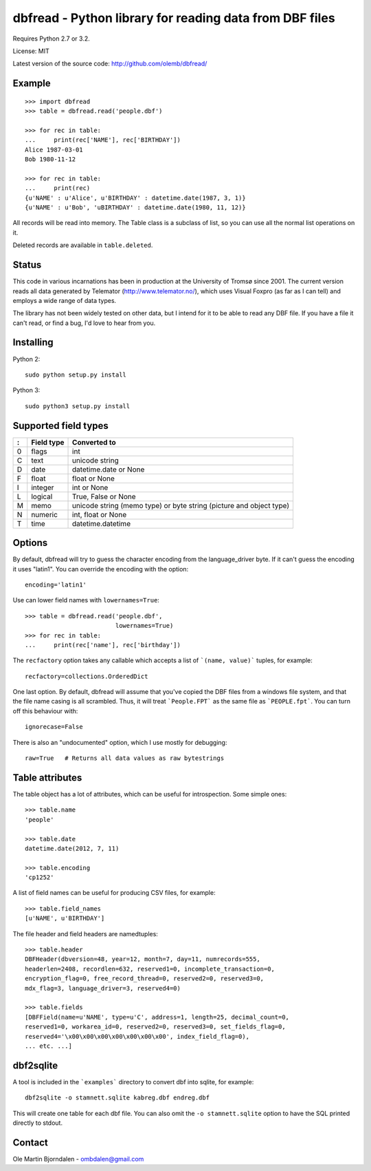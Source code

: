 dbfread - Python library for reading data from DBF files
=========================================================

Requires Python 2.7 or 3.2.

License: MIT

Latest version of the source code: http://github.com/olemb/dbfread/


Example
-------

::

    >>> import dbfread
    >>> table = dbfread.read('people.dbf')

    >>> for rec in table:
    ...     print(rec['NAME'], rec['BIRTHDAY'])
    Alice 1987-03-01
    Bob 1980-11-12
    
    >>> for rec in table:
    ...     print(rec)
    {u'NAME' : u'Alice', u'BIRTHDAY' : datetime.date(1987, 3, 1)}
    {u'NAME' : u'Bob', 'uBIRTHDAY' : datetime.date(1980, 11, 12)}


All records will be read into memory. The Table class is a subclass of
list, so you can use all the normal list operations on it.

Deleted records are available in ``table.deleted``.


Status
------

This code in various incarnations has been in production at the
University of Tromsø since 2001. The current version reads all data
generated by Telemator (http://www.telemator.no/), which uses Visual
Foxpro (as far as I can tell) and employs a wide range of data types.

The library has not been widely tested on other data, but I intend for
it to be able to read any DBF file. If you have a file it can't read,
or find a bug, I'd love to hear from you.


Installing
----------

Python 2::

  sudo python setup.py install

Python 3::

  sudo python3 setup.py install
    

Supported field types
----------------------

=  ==========  ====================================================================
:  Field type   Converted to
=  ==========  ====================================================================
0  flags       int
C  text        unicode string
D  date        datetime.date or None
F  float       float or None
I  integer     int or None
L  logical     True, False or None
M  memo        unicode string (memo type) or byte string (picture and object type)
N  numeric     int, float or None
T  time        datetime.datetime
=  ==========  ====================================================================

    
Options
-------

By default, dbfread will try to guess the character encoding from the
language_driver byte. If it can't guess the encoding it uses
"latin1". You can override the encoding with the option::

   encoding='latin1'

Use can lower field names with ``lowernames=True``::

    >>> table = dbfread.read('people.dbf',
                             lowernames=True)
    >>> for rec in table:
    ...     print(rec['name'], rec['birthday'])

The ``recfactory`` option takes any callable which accepts a list of
```(name, value)``` tuples, for example::

   recfactory=collections.OrderedDict

One last option. By default, dbfread will assume that you've copied the
DBF files from a windows file system, and that the file name casing is
all scrambled. Thus, it will treat ```People.FPT``` as the same file
as ```PEOPLE.fpt```. You can turn off this behaviour with::

   ignorecase=False

There is also an "undocumented" option, which I use mostly for debugging::

   raw=True   # Returns all data values as raw bytestrings


Table attributes
----------------

The table object has a lot of attributes, which can be useful for
introspection. Some simple ones::

    >>> table.name
    'people'
    
    >>> table.date
    datetime.date(2012, 7, 11)

    >>> table.encoding
    'cp1252'

A list of field names can be useful for producing CSV files, for example::

    >>> table.field_names
    [u'NAME', u'BIRTHDAY']

The file header and field headers are namedtuples::

    >>> table.header
    DBFHeader(dbversion=48, year=12, month=7, day=11, numrecords=555,
    headerlen=2408, recordlen=632, reserved1=0, incomplete_transaction=0,
    encryption_flag=0, free_record_thread=0, reserved2=0, reserved3=0,
    mdx_flag=3, language_driver=3, reserved4=0)
    
    >>> table.fields
    [DBFField(name=u'NAME', type=u'C', address=1, length=25, decimal_count=0,
    reserved1=0, workarea_id=0, reserved2=0, reserved3=0, set_fields_flag=0,
    reserved4='\x00\x00\x00\x00\x00\x00\x00', index_field_flag=0),
    ... etc. ...]


dbf2sqlite
-----------

A tool is included in the ```examples``` directory to convert dbf into
sqlite, for example::

    dbf2sqlite -o stamnett.sqlite kabreg.dbf endreg.dbf

This will create one table for each dbf file. You can also omit the
``-o stamnett.sqlite`` option to have the SQL printed directly to
stdout.


Contact
--------

Ole Martin Bjorndalen - ombdalen@gmail.com
